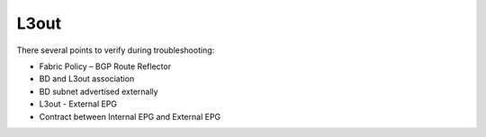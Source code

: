 L3out
=====

There several points to verify during troubleshooting:

* Fabric Policy – BGP Route Reflector
* BD and L3out association
* BD subnet advertised externally
* L3out - External EPG
* Contract between Internal EPG and External EPG

